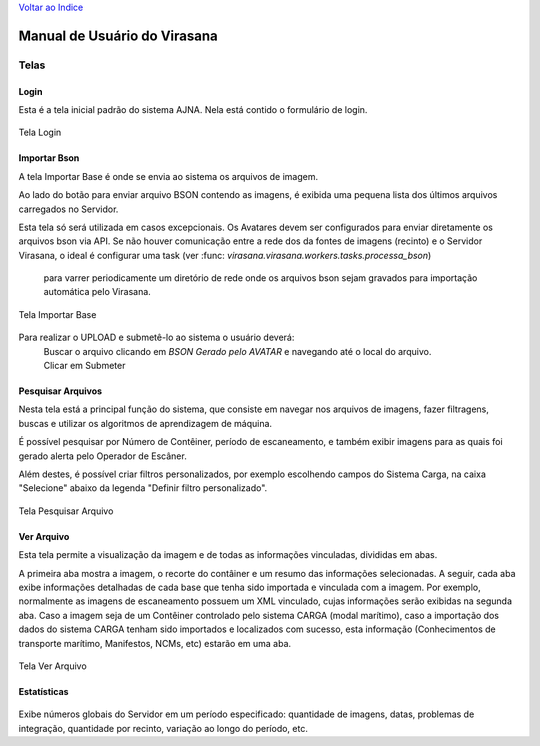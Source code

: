 `Voltar ao Indice <index.html>`_

=============================
Manual de Usuário do Virasana
=============================


Telas
=====

.. _login:

-----
Login
-----
Esta é a tela inicial padrão do sistema AJNA.
Nela está contido o formulário de login.

.. figure :: _static\\images\\login.png
    :align: center

    Tela Login


.. _importa-bson:

-------------
Importar Bson
-------------
A tela Importar Base é onde se envia ao sistema os arquivos de imagem.

Ao lado do botão para enviar arquivo BSON contendo as imagens, é exibida uma pequena
lista dos últimos arquivos carregados no Servidor.

Esta tela só será utilizada em casos excepcionais. Os Avatares devem ser configurados
para enviar diretamente os arquivos bson via API. Se não houver comunicação entre a rede dos
da fontes de imagens (recinto) e o Servidor Virasana, o ideal é configurar uma task 
(ver :func: `virasana.virasana.workers.tasks.processa_bson`)
 para varrer periodicamente um diretório de rede onde os arquivos bson sejam gravados
 para importação automática pelo Virasana.

.. figure :: _static\\images\\importarbson.png
    :align: center

    Tela Importar Base

Para realizar o UPLOAD e submetê-lo ao sistema o usuário deverá:
    | Buscar o arquivo clicando em *BSON Gerado pelo AVATAR* e
      navegando até o local do arquivo.
    | Clicar em Submeter



.. _pesquisar-arquivos:

------------------
Pesquisar Arquivos
------------------
Nesta tela está a principal função do sistema, que consiste em navegar nos arquivos de imagens,
fazer filtragens, buscas e utilizar os algoritmos de aprendizagem de máquina.

É possível pesquisar por Número de Contêiner, período de escaneamento, e também exibir imagens
para as quais foi gerado alerta pelo Operador de Escâner.

Além destes, é possível criar filtros personalizados, por exemplo escolhendo campos do Sistema
Carga, na caixa "Selecione" abaixo da legenda "Definir filtro personalizado".

.. figure :: _static\\images\\pesquisar-arquivos.png
    :align: center

    Tela Pesquisar Arquivo


.. _ver-arquivo:

-----------
Ver Arquivo
-----------
Esta tela permite a visualização da imagem e de todas as informações vinculadas, divididas em abas.

A primeira aba mostra a imagem, o recorte do contâiner e um resumo das informações selecionadas. A seguir,
cada aba exibe informações detalhadas de cada base que tenha sido importada e vinculada com a imagem. Por
exemplo, normalmente as imagens de escaneamento possuem um XML vinculado, cujas informações serão exibidas
na segunda aba. Caso a imagem seja de um Contêiner controlado pelo sistema CARGA (modal marítimo), caso a
importação dos dados do sistema CARGA tenham sido importados e localizados com sucesso, esta informação
(Conhecimentos de transporte marítimo, Manifestos, NCMs, etc) estarão em uma aba.

.. figure :: _static\\images\\ver-arquivo.png
    :align: center

    Tela Ver Arquivo


.. _estatisticas:

------------
Estatísticas
------------

.. figure :: _static\\images\\estatisticas.png
    :align: center

Exibe números globais do Servidor em um período especificado: quantidade de imagens,
datas, problemas de integração, quantidade por recinto, variação ao longo do período, etc.

